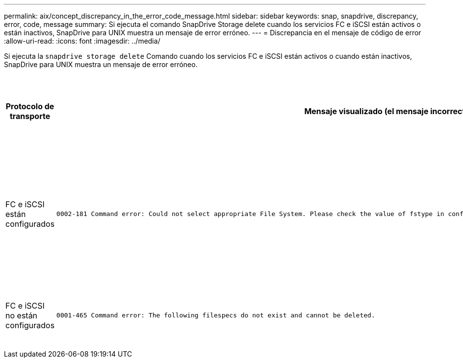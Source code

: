 ---
permalink: aix/concept_discrepancy_in_the_error_code_message.html 
sidebar: sidebar 
keywords: snap, snapdrive, discrepancy, error, code, message 
summary: Si ejecuta el comando SnapDrive Storage delete cuando los servicios FC e iSCSI están activos o están inactivos, SnapDrive para UNIX muestra un mensaje de error erróneo. 
---
= Discrepancia en el mensaje de código de error
:allow-uri-read: 
:icons: font
:imagesdir: ../media/


[role="lead"]
Si ejecuta la `snapdrive storage delete` Comando cuando los servicios FC e iSCSI están activos o cuando están inactivos, SnapDrive para UNIX muestra un mensaje de error erróneo.

|===
| *Protocolo de transporte* | *Mensaje visualizado (el mensaje incorrecto)* | *Mensaje que debe aparecer en su lugar (el mensaje correcto)* 


 a| 
FC e iSCSI están configurados
 a| 
[listing]
----
0002-181 Command error: Could not select appropriate File System. Please check the value of fstype in config file, and ensure proper file system is configured in the system.
---- a| 
`0002-143 Admin error: Coexistence of linuxiscsi linuxfcp drivers is not supported.`

`Ensure that only one of the drivers is loaded in the host, and then retry.`



 a| 
FC e iSCSI no están configurados
 a| 
[listing]
----
0001-465 Command error: The following filespecs do not exist and cannot be deleted.
---- a| 
`0001-877 Admin error: HBA assistant not found. Commands involving LUNs should fail.`

|===